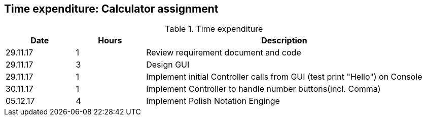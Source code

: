 == Time expenditure: Calculator assignment

[cols="1,1,4", options="header"]
.Time expenditure
|===
| Date
| Hours
| Description

| 29.11.17
| 1
| Review requirement document and code

| 29.11.17
| 3
| Design GUI

| 29.11.17
| 1
| Implement initial Controller calls from GUI (test print "Hello") on Console

| 30.11.17
| 1
| Implement Controller to handle number buttons(incl. Comma)

| 05.12.17
| 4
| Implement Polish Notation Enginge
|===